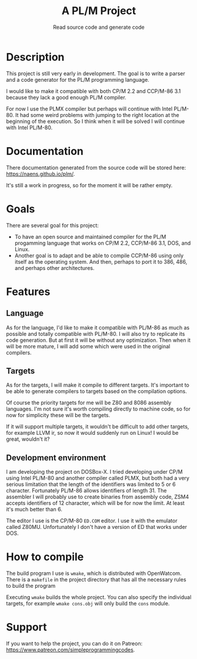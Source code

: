#+TITLE: A PL/M Project
#+SUBTITLE: Read source code and generate code

* Description
  This project is still very early in development.  The goal is to write a
  parser and a code generator for the PL/M programming language.

  I would like to make it compatible with both CP/M 2.2 and CCP/M-86 3.1 because
  they lack a good enough PL/M compiler.

  For now I use the PLMX compiler but perhaps will continue with Intel PL/M-80.
  It had some weird problems with jumping to the right location at the beginning
  of the execution.  So I think when it will be solved I will continue with
  Intel PL/M-80.

* Documentation
  There documentation generated from the source code will be stored here:
  [[https://naens.github.io/plm/][https://naens.github.io/plm/]].

  It's still a work in progress, so for the moment it will be rather empty.


* Goals
  There are several goal for this project:
  * To have an open source and maintained compiler for the PL/M progamming
    language that works on CP/M 2.2, CCP/M-86 3.1, DOS, and Linux.
  * Another goal is to adapt and be able to compile CCP/M-86 using only itself
    as the operating system.  And then, perhaps to port it to 386, 486, and
    perhaps other architectures.

* Features
** Language
   As for the language, I'd like to make it compatible with PL/M-86 as much as
   possible and totally compatible with PL/M-80.  I will also try to replicate
   its code generation.  But at first it will be without any optimization.  Then
   when it will be more mature, I will add some which were used in the original
   compilers.

** Targets
   As for the targets, I will make it compile to different targets.  It's
   important to be able to generate compilers to targets based on the compilation
   options.

   Of course the priority targets for me will be Z80 and 8086 assembly
   languages.  I'm not sure it's worth compiling directly to machine code, so for
   now for simplicity these will be the targets.

   If it will support multiple targets, it wouldn't be difficult to add other
   targets, for example LLVM ir, so now it would suddenly run on Linux!  I would
   be great, wouldn't it?

** Development environment
   I am developing the project on DOSBox-X.  I tried developing under CP/M using
   Intel PL/M-80 and another compiler called PLMX, but both had a very serious
   limitation that the length of the identifiers was limited to 5 or 6
   character.  Fortunately PL/M-86 allows identifiers of length 31.  The
   assembler I will probably use to create binaries from assembly code, ZSM4
   accepts identifiers of 12 character, which will be for now the limit.  At
   least it's much better than 6.

   The editor I use is the CP/M-80 ~ED.COM~ editor.  I use it with the emulator
   called Z80MU.  Unfortunately I don't have a version of ED that works under
   DOS.

* How to compile
  The build program I use is ~wmake~, which is distributed with OpenWatcom.
  There is a ~makefile~ in the project directory that has all the necessary
  rules to build the program

  Executing ~wmake~ builds the whole project.  You can also specify the
  individual targets, for example ~wmake cons.obj~ will only build the ~cons~
  module.
   
* Support
  If you want to help the project, you can do it on Patreon:
  [[https://www.patreon.com/simpleprogrammingcodes][https://www.patreon.com/simpleprogrammingcodes]].

